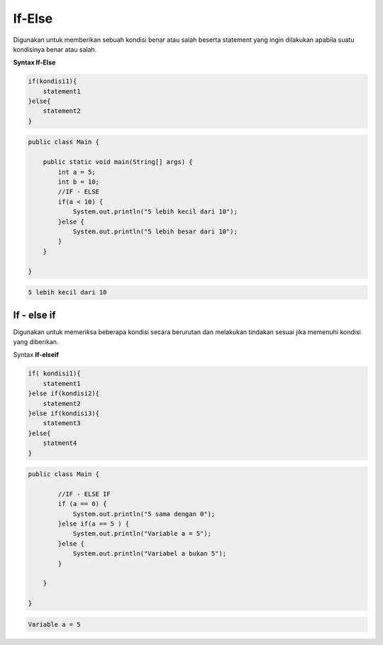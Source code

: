 If-Else 
---------------
Digunakan untuk memberikan sebuah kondisi benar atau salah  beserta statement yang ingin dilakukan apabila suatu kondisinya benar atau salah.

**Syntax If-Else** 

.. code:: console

    if(kondisi1){
        statement1
    }else{
        statement2
    }


.. code:: java

    public class Main {

        public static void main(String[] args) {
            int a = 5;
            int b = 10;
            //IF - ELSE
            if(a < 10) {
                System.out.println("5 lebih kecil dari 10");
            }else {
                System.out.println("5 lebih besar dari 10");
            }
        }

    }


.. code:: console
    
    5 lebih kecil dari 10


If - else if
~~~~~~~~~~~~~
Digunakan untuk memeriksa beberapa kondisi secara berurutan dan melakukan tindakan sesuai jika memenuhi kondisi yang diberikan.

Syntax **If-elseif**

.. code:: console
    
    if( kondisi1){
        statement1
    }else if(kondisi2){
        statement2
    }else if(kondisi3){
        statement3
    }else{
        statment4
    }



.. code:: java

    
    public class Main {
            
            //IF - ELSE IF 
            if (a == 0) {
                System.out.println("5 sama dengan 0");
            }else if(a == 5 ) {
                System.out.println("Variable a = 5");
            }else {
                System.out.println("Variabel a bukan 5");
            } 

        }

    }


.. code:: console

    Variable a = 5
